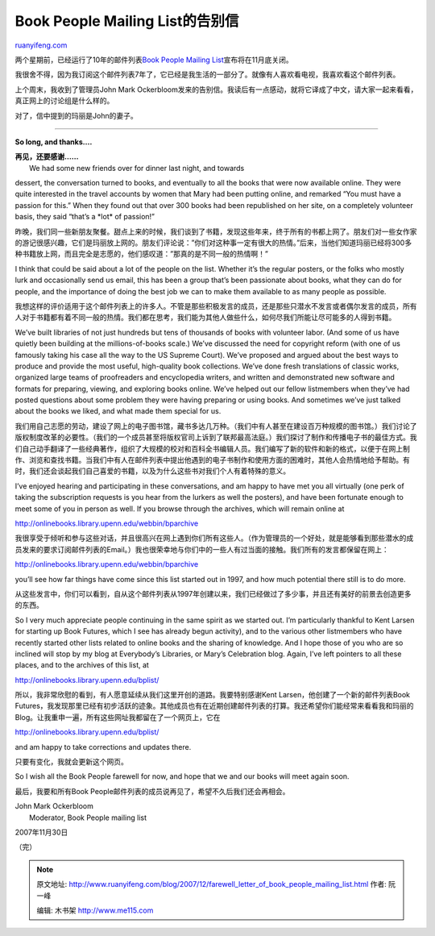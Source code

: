 .. _200712_farewell_letter_of_book_people_mailing_list:

Book People Mailing List的告别信
===================================================

`ruanyifeng.com <http://www.ruanyifeng.com/blog/2007/12/farewell_letter_of_book_people_mailing_list.html>`__

两个星期前，已经运行了10年的邮件列表\ `Book People Mailing
List <http://www.ruanyifeng.com/blog/2007/11/book_people_mailing_list_to_end_at_the_end_of_the_month.html>`__\ 宣布将在11月底关闭。

我很舍不得，因为我订阅这个邮件列表7年了，它已经是我生活的一部分了。就像有人喜欢看电视，我喜欢看这个邮件列表。

上个周末，我收到了管理员John Mark
Ockerbloom发来的告别信。我读后有一点感动，就将它译成了中文，请大家一起来看看，真正网上的讨论组是什么样的。

对了，信中提到的玛丽是John的妻子。


====================

**So long, and thanks….**

| **再见，还要感谢……**
|  We had some new friends over for dinner last night, and towards
dessert, the conversation turned to books, and eventually to all the
books that were now available online. They were quite interested in the
travel accounts by women that Mary had been putting online, and remarked
“You must have a passion for this.” When they found out that over 300
books had been republished on her site, on a completely volunteer basis,
they said “that’s a \*lot\* of passion!”

昨晚，我们同一些新朋友聚餐。甜点上来的时候，我们谈到了书籍，发现这些年来，终于所有的书都上网了。朋友们对一些女作家的游记很感兴趣，它们是玛丽放上网的。朋友们评论说：”你们对这种事一定有很大的热情。”后来，当他们知道玛丽已经将300多种书籍放上网，而且完全是志愿的，他们感叹道：”那真的是不同一般的热情啊！”

I think that could be said about a lot of the people on the list.
Whether it’s the regular posters, or the folks who mostly lurk and
occasionally send us email, this has been a group that’s been passionate
about books, what they can do for people, and the importance of doing
the best job we can to make them available to as many people as
possible.

我想这样的评价适用于这个邮件列表上的许多人。不管是那些积极发言的成员，还是那些只潜水不发言或者偶尔发言的成员，所有人对于书籍都有着不同一般的热情。我们都在思考，我们能为其他人做些什么，如何尽我们所能让尽可能多的人得到书籍。

We’ve built libraries of not just hundreds but tens of thousands of
books with volunteer labor. (And some of us have quietly been building
at the millions-of-books scale.) We’ve discussed the need for copyright
reform (with one of us famously taking his case all the way to the US
Supreme Court). We’ve proposed and argued about the best ways to produce
and provide the most useful, high-quality book collections. We’ve done
fresh translations of classic works, organized large teams of
proofreaders and encyclopedia writers, and written and demonstrated new
software and formats for preparing, viewing, and exploring books online.
We’ve helped out our fellow listmembers when they’ve had posted
questions about some problem they were having preparing or using books.
And sometimes we’ve just talked about the books we liked, and what made
them special for us.

我们用自己志愿的劳动，建设了网上的电子图书馆，藏书多达几万种。（我们中有人甚至在建设百万种规模的图书馆。）我们讨论了版权制度改革的必要性。（我们的一个成员甚至将版权官司上诉到了联邦最高法庭。）我们探讨了制作和传播电子书的最佳方式。我们自己动手翻译了一些经典著作，组织了大规模的校对和百科全书编辑人员。我们编写了新的软件和新的格式，以便于在网上制作、浏览和查找书籍。当我们中有人在邮件列表中提出他遇到的电子书制作和使用方面的困难时，其他人会热情地给予帮助。有时，我们还会谈起我们自己喜爱的书籍，以及为什么这些书对我们个人有着特殊的意义。

I’ve enjoyed hearing and participating in these conversations, and am
happy to have met you all virtually (one perk of taking the subscription
requests is you hear from the lurkers as well the posters), and have
been fortunate enough to meet some of you in person as well. If you
browse through the archives, which will remain online at

`http://onlinebooks.library.upenn.edu/webbin/bparchive <http://onlinebooks.library.upenn.edu/webbin/bparchive>`__

我很享受于倾听和参与这些对话，并且很高兴在网上遇到你们所有这些人。（作为管理员的一个好处，就是能够看到那些潜水的成员发来的要求订阅邮件列表的Email。）我也很荣幸地与你们中的一些人有过当面的接触。我们所有的发言都保留在网上：

`http://onlinebooks.library.upenn.edu/webbin/bparchive <http://onlinebooks.library.upenn.edu/webbin/bparchive>`__

you’ll see how far things have come since this list started out in 1997,
and how much potential there still is to do more.

从这些发言中，你们可以看到，自从这个邮件列表从1997年创建以来，我们已经做过了多少事，并且还有美好的前景去创造更多的东西。

So I very much appreciate people continuing in the same spirit as we
started out. I’m particularly thankful to Kent Larsen for starting up
Book Futures, which I see has already begun activity), and to the
various other listmembers who have recently started other lists related
to online books and the sharing of knowledge. And I hope those of you
who are so inclined will stop by my blog at Everybody’s Libraries, or
Mary’s Celebration blog. Again, I’ve left pointers to all these places,
and to the archives of this list, at

`http://onlinebooks.library.upenn.edu/bplist/ <http://onlinebooks.library.upenn.edu/bplist/>`__

所以，我非常欣慰的看到，有人愿意延续从我们这里开创的道路。我要特别感谢Kent
Larsen，他创建了一个新的邮件列表Book
Futures，我发现那里已经有初步活跃的迹象。其他成员也有在近期创建邮件列表的打算。我还希望你们能经常来看看我和玛丽的Blog。让我重申一遍，所有这些网址我都留在了一个网页上，它在

`http://onlinebooks.library.upenn.edu/bplist/ <http://onlinebooks.library.upenn.edu/bplist/>`__

and am happy to take corrections and updates there.

只要有变化，我就会更新这个网页。

So I wish all the Book People farewell for now, and hope that we and our
books will meet again soon.

最后，我要和所有Book
People邮件列表的成员说再见了，希望不久后我们还会再相会。

| John Mark Ockerbloom
|  Moderator, Book People mailing list

2007年11月30日

（完）

.. note::
    原文地址: http://www.ruanyifeng.com/blog/2007/12/farewell_letter_of_book_people_mailing_list.html 
    作者: 阮一峰 

    编辑: 木书架 http://www.me115.com